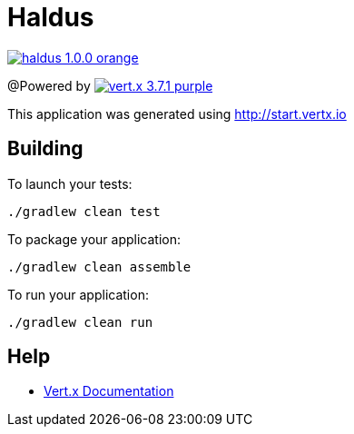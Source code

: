 = Haldus

image:https://img.shields.io/badge/haldus-1.0.0-orange.svg[link="https://gitee.com/starlit/haldus"]

@Powered by
image:https://img.shields.io/badge/vert.x-3.7.1-purple.svg[link="https://vertx.io"]

This application was generated using http://start.vertx.io

== Building

To launch your tests:
```
./gradlew clean test
```

To package your application:
```
./gradlew clean assemble
```

To run your application:
```
./gradlew clean run
```

== Help

* https://vertx.io/docs/[Vert.x Documentation]